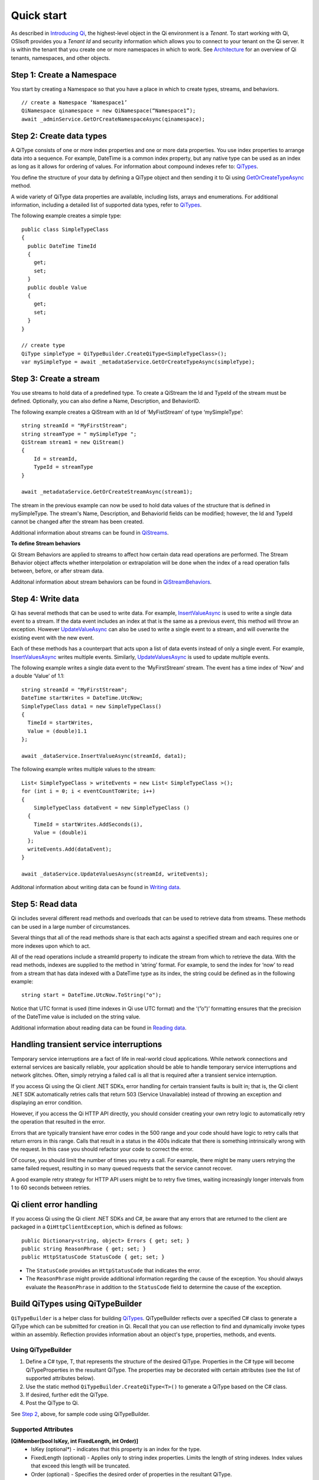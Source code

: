 Quick start
###########

As described in `Introducing Qi <https://qi-docs-rst.readthedocs.org/en/latest/Introducing_Qi.html>`__, the highest-level object in the Qi environment is a *Tenant*. To start working with Qi, OSIsoft provides you a *Tenant Id* and security information which allows you to connect to your tenant on the Qi server. It is within the tenant that you create one or more namespaces in which to work. See `Architecture <https://qi-docs-rst.readthedocs.org/en/latest/Introducing_Qi.html#architecture>`__ for an overview of Qi tenants, namespaces, and other objects.


Step 1: Create a Namespace
--------------------------

You start by creating a Namespace so that you have a place in which to create types, 
streams, and behaviors.

::

   // create a Namespace ‘Namespace1’
   QiNamespace qinamespace = new QiNamespace(“Namespace1”);
   await _adminService.GetOrCreateNamespaceAsync(qinamespace);


Step 2: Create data types
------------------------

A QiType consists of one or more index properties and one or more
data properties. You use index properties to arrange data into a sequence.
For example, DateTime is a common index property, but any native type can be used as
an index as long as it allows for ordering of values. For information about
compound indexes refer to:
`QiTypes <https://qi-docs.readthedocs.org/en/latest/Qi_Types.html#compound-indexes>`__.

You define the structure of your data by defining a QiType object and then
sending it to Qi using `GetOrCreateTypeAsync <https://qi-docs-rst.readthedocs.org/en/latest/Qi_Types_API.html#getorcreatetypeasync>`__
method.

A wide variety of QiType data properties are available, 
including lists, arrays and enumerations. For additional information,
including a detailed list of supported data types, refer to
`QiTypes <https://qi-docs.readthedocs.org/en/latest/Qi_Types.html>`__.

The following example creates a simple type:

::

    public class SimpleTypeClass 
    {
      public DateTime TimeId
      {
        get;
        set;
      }
      public double Value
      {
        get;
        set;
      }
    }

    // create type
    QiType simpleType = QiTypeBuilder.CreateQiType<SimpleTypeClass>();
    var mySimpleType = await _metadataService.GetOrCreateTypeAsync(simpleType);

Step 3: Create a stream
-----------------------

You use streams to hold data of a predefined type. To create a QiStream
the Id and TypeId of the stream must be defined. Optionally, you can also
define a Name, Description, and BehaviorID.

The following example creates a QiStream with an Id of ‘MyFistStream’ of type
‘mySimpleType’:

::

    string streamId = "MyFirstStream";
    string streamType = " mySimpleType ";
    QiStream stream1 = new QiStream()
    {
        Id = streamId,
        TypeId = streamType
    }
    
    await _metadataService.GetOrCreateStreamAsync(stream1);

The stream in the previous example can now be used to hold data values of 
the structure that is defined in mySimpleType. The stream's Name, 
Description, and BehaviorId fields can be modified; however, the Id 
and TypeId cannot be changed after the stream has been created.

Additional information about streams can be found in
`QiStreams <https://qi-docs.readthedocs.org/en/latest/Qi_Streams.html>`__.

**To define Stream behaviors**

Qi Stream Behaviors are applied to streams to affect how certain data
read operations are performed. The Stream Behavior object affects whether
interpolation or extrapolation will be done when the
index of a read operation falls between, before, or after stream data.

Additonal information about stream behaviors can be found in
`QiStreamBehaviors <https://qi-docs.readthedocs.org/en/latest/Qi_Stream_Behavior.html>`__.


Step 4: Write data
------------------

Qi has several methods that can be used to write data. For example,
`InsertValueAsync <https://qi-docs.readthedocs.org/en/latest/Writing_Data_API.html#insertvalueasync>`__
is used to write a single data event to a stream. If the data event
includes an index at that is the same as a previous event, 
this method will throw an exception. However
`UpdateValueAsync <https://qi-docs.readthedocs.org/en/latest/Writing_Data_API.html#updatevalueasync>`__
can also be used to write a single event to a stream, and will overwrite
the existing event with the new event.

Each of these methods has a counterpart that acts upon a list of data
events instead of only a single event. For example,
`InsertValuesAsync <https://qi-docs-rst.readthedocs.org/en/latest/Writing_Data_API.html#insertvaluesasync>`__
writes multiple events. Similarly,
`UpdateValuesAsync <https://qi-docs-rst.readthedocs.org/en/latest/Writing_Data_API.html#updatevaluesasync>`__
is used to update multiple events.

The following example writes a single data event to the ‘MyFirstStream’
stream. The event has a time index of ‘Now’ and a double ‘Value’ of 1.1:

::

    string streamId = "MyFirstStream";
    DateTime startWrites = DateTime.UtcNow;
    SimpleTypeClass data1 = new SimpleTypeClass()
    {
      TimeId = startWrites,
      Value = (double)1.1
    };
    
    await _dataService.InsertValueAsync(streamId, data1);

The following example writes multiple values to the stream:

::

    List< SimpleTypeClass > writeEvents = new List< SimpleTypeClass >();
    for (int i = 0; i < eventCountToWrite; i++)
    {
        SimpleTypeClass dataEvent = new SimpleTypeClass ()
      {
        TimeId = startWrites.AddSeconds(i),
        Value = (double)i
      };
      writeEvents.Add(dataEvent);
    }
    
    await _dataService.UpdateValuesAsync(streamId, writeEvents);

Additonal information about writing data can be found in `Writing
data <https://qi-docs-rst.readthedocs.org/en/latest/Writing_Data.html>`__.

Step 5: Read data
-----------------

Qi includes several different read methods and overloads that can be used to
retrieve data from streams. These methods can be used in a large 
number of circumstances.

Several things that all of the read methods share is that each acts
against a specified stream and each requires one or more indexes upon
which to act.

All of the read operations include a streamId property to indicate the
stream from which to retrieve the data. With the read methods, indexes
are supplied to the method in ‘string’ format. For example, 
to send the index for ‘now’ to read from a stream that has data
indexed with a DateTime type as its index, the string could be defined
as in the following example:

::

    string start = DateTime.UtcNow.ToString("o");

Notice that UTC format is used (time indexes in Qi use UTC format) and
the ‘(”o”)’ formatting ensures that the precision of the
DateTime value is included on the string value.

Additional information about reading data can be found in `Reading
data <https://qi-docs-rst.readthedocs.org/en/latest/Reading_Data.html>`__.

Handling transient service interruptions
----------------------------------------

Temporary service interruptions are a fact of life in real-world cloud applications. 
While network connections and external services are basically reliable, your 
application should be able to handle temporary service interruptions and network 
glitches. Often, simply retrying a failed call is all that is required after 
a transient service interruption.

If you access Qi using the Qi client .NET SDKs, error handling for certain 
transient faults is built in; that is, the Qi client .NET SDK automatically 
retries calls that return 503 (Service Unavailable) instead of throwing an 
exception and displaying an error condition.

However, if you access the Qi HTTP API directly, you should consider creating 
your own retry logic to automatically retry the operation that resulted in the error.

Errors that are typically transient have error codes in the 500 range and 
your code should have logic to retry calls that return errors in this range. 
Calls that result in a status in the 400s indicate that there is something 
intrinsically wrong with the request. In this case you should refactor your 
code to correct the error.

Of course, you should limit the number of times you retry a call. For example, 
there might be many users retrying the same failed request, resulting in so 
many queued requests that the service cannot recover. 

A good example retry strategy for HTTP API users might be to retry five times, 
waiting increasingly longer intervals from 1 to 60 seconds between retries.

Qi client error handling
------------------------


If you access Qi using the Qi client .NET SDKs and C#, be aware that any errors that are returned to the client are packaged in a ``QiHttpClientException``, which is defined as follows:

::

        public Dictionary<string, object> Errors { get; set; }
        public string ReasonPhrase { get; set; }
        public HttpStatusCode StatusCode { get; set; } 


- The ``StatusCode`` provides an ``HttpStatusCode`` that indicates the error.
- The ``ReasonPhrase`` might provide additional information regarding the cause of the exception. You should 
  always evaluate the ``ReasonPhrase`` in addition to the ``StatusCode`` field to determine the cause of the exception.

Build QiTypes using QiTypeBuilder
---------------------------------

``QiTypeBuilder`` is a helper class for building `QiTypes <https://qi-docs.readthedocs.org/en/latest/Qi_Types.html>`__.  QiTypeBuilder reflects over a specified C# class to generate a QiType which can be submitted for creation in Qi. Recall that you can use reflection to find and dynamically invoke types within an assembly. Reflection provides information about an object's type, properties, methods, and events.

Using QiTypeBuilder
*********************

1. Define a C# type, T, that represents the structure of the desired QiType.  Properties in the C# type will become QiTypeProperties in the resultant QiType.  The properties may be decorated with certain attributes (see the list of supported attributes below).

2. Use the static method ``QiTypeBuilder.CreateQiType<T>()`` to generate a QiType based on the C# class.

3. If desired, further edit the QiType.

4. Post the QiType to Qi.

See `Step 2 <https://http://qi-docs.osisoft.com/en/latest/Quick_Start.html#step-2-create-data-types>`__, above, for sample code using QiTypeBuilder.

Supported Attributes
*********************
**[QiMember(bool IsKey, int FixedLength, int Order)]**
 - IsKey (optional*) - indicates that this property is an index for the type.
 - FixedLength (optional) - Applies only to string index properties. Limits the length of string indexes. Index values that exceed this length will be truncated.
 - Order (optional) - Specifies the desired order of properties in the resultant QiType.
 
**[DataMember(string Name, int Order)]**
 - Name (optional) - Specifies the Id of the QiTypeProperty.
 - Order (optional) - Specifies the desired order of properties in the resultant QiType. QiMember Order supercedes DataMember Order if both are specified.
 
**[Key]**
 - (optional*) - Indicates that this property is an index for the type. QiMember Key supercedes the Key attribute if both are specified.

*If neither [Key] nor [QiMember(IsKey = true)] are specified for any property in the C# class, an “Id” suffix on any C# property name will be taken to indicate an index for the resultant QiType.
